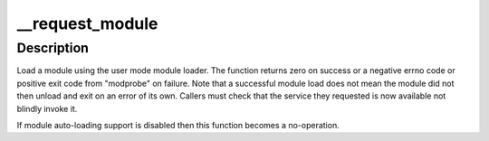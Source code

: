 .. -*- coding: utf-8; mode: rst -*-
.. src-file: kernel/kmod.c

.. _`__request_module`:

__request_module
================

.. c:function:: int __request_module(bool wait, const char *fmt,  ...)

    try to load a kernel module

    :param bool wait:
        wait (or not) for the operation to complete

    :param const char \*fmt:
        printf style format string for the name of the module

    :param ellipsis ellipsis:
        arguments as specified in the format string

.. _`__request_module.description`:

Description
-----------

Load a module using the user mode module loader. The function returns
zero on success or a negative errno code or positive exit code from
"modprobe" on failure. Note that a successful module load does not mean
the module did not then unload and exit on an error of its own. Callers
must check that the service they requested is now available not blindly
invoke it.

If module auto-loading support is disabled then this function
becomes a no-operation.

.. This file was automatic generated / don't edit.

